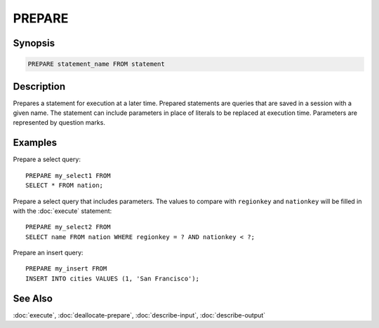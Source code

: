 =======
PREPARE
=======

Synopsis
--------

.. code-block:: none

    PREPARE statement_name FROM statement

Description
-----------

Prepares a statement for execution at a later time. Prepared statements are
queries that are saved in a session with a given name. The statement can
include parameters in place of literals to be replaced at execution time.
Parameters are represented by question marks.

Examples
--------

Prepare a select query::

    PREPARE my_select1 FROM
    SELECT * FROM nation;

Prepare a select query that includes parameters. The values to compare with
``regionkey`` and ``nationkey`` will be filled in with the :doc:`execute` statement::

    PREPARE my_select2 FROM
    SELECT name FROM nation WHERE regionkey = ? AND nationkey < ?;

Prepare an insert query::

    PREPARE my_insert FROM
    INSERT INTO cities VALUES (1, 'San Francisco');

See Also
--------

:doc:`execute`, :doc:`deallocate-prepare`, :doc:`describe-input`, :doc:`describe-output`
